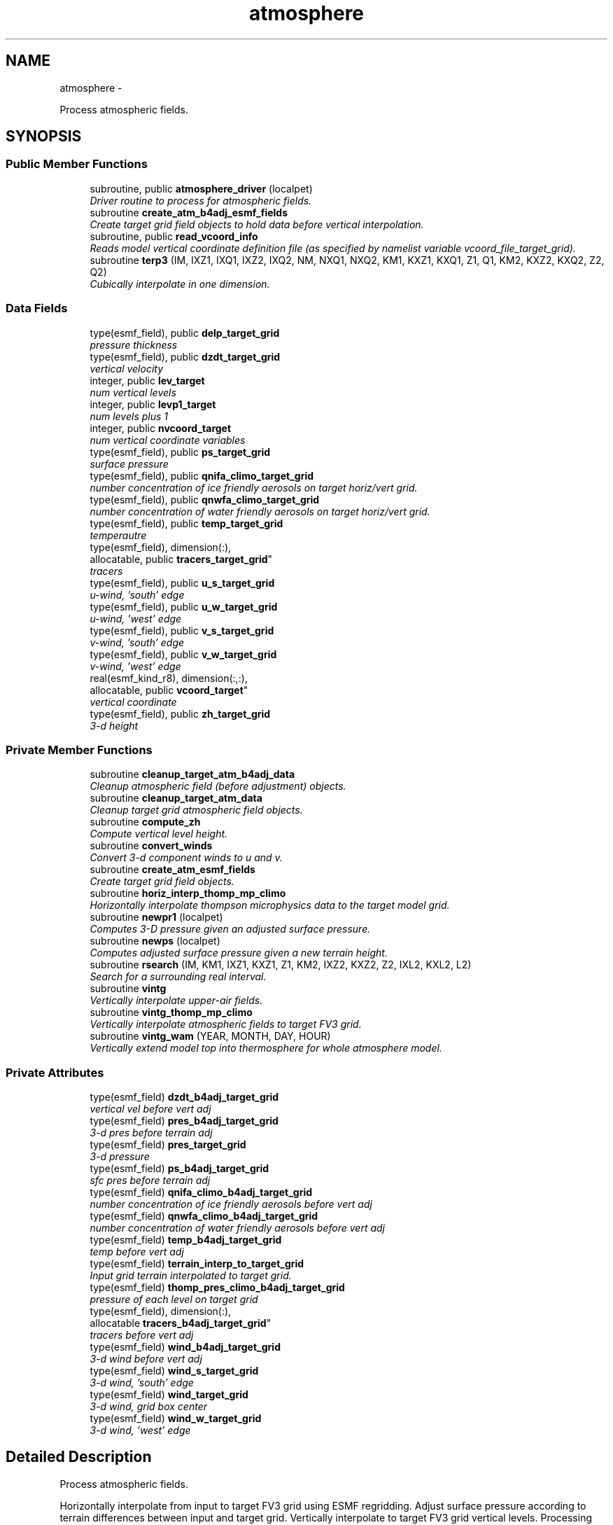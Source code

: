 .TH "atmosphere" 3 "Fri Oct 22 2021" "Version 1.6.0" "chgres_cube" \" -*- nroff -*-
.ad l
.nh
.SH NAME
atmosphere \- 
.PP
Process atmospheric fields\&.  

.SH SYNOPSIS
.br
.PP
.SS "Public Member Functions"

.in +1c
.ti -1c
.RI "subroutine, public \fBatmosphere_driver\fP (localpet)"
.br
.RI "\fIDriver routine to process for atmospheric fields\&. \fP"
.ti -1c
.RI "subroutine \fBcreate_atm_b4adj_esmf_fields\fP"
.br
.RI "\fICreate target grid field objects to hold data before vertical interpolation\&. \fP"
.ti -1c
.RI "subroutine, public \fBread_vcoord_info\fP"
.br
.RI "\fIReads model vertical coordinate definition file (as specified by namelist variable vcoord_file_target_grid)\&. \fP"
.ti -1c
.RI "subroutine \fBterp3\fP (IM, IXZ1, IXQ1, IXZ2, IXQ2, NM, NXQ1, NXQ2, KM1, KXZ1, KXQ1, Z1, Q1, KM2, KXZ2, KXQ2, Z2, Q2)"
.br
.RI "\fICubically interpolate in one dimension\&. \fP"
.in -1c
.SS "Data Fields"

.in +1c
.ti -1c
.RI "type(esmf_field), public \fBdelp_target_grid\fP"
.br
.RI "\fIpressure thickness \fP"
.ti -1c
.RI "type(esmf_field), public \fBdzdt_target_grid\fP"
.br
.RI "\fIvertical velocity \fP"
.ti -1c
.RI "integer, public \fBlev_target\fP"
.br
.RI "\fInum vertical levels \fP"
.ti -1c
.RI "integer, public \fBlevp1_target\fP"
.br
.RI "\fInum levels plus 1 \fP"
.ti -1c
.RI "integer, public \fBnvcoord_target\fP"
.br
.RI "\fInum vertical coordinate variables \fP"
.ti -1c
.RI "type(esmf_field), public \fBps_target_grid\fP"
.br
.RI "\fIsurface pressure \fP"
.ti -1c
.RI "type(esmf_field), public \fBqnifa_climo_target_grid\fP"
.br
.RI "\fInumber concentration of ice friendly aerosols on target horiz/vert grid\&. \fP"
.ti -1c
.RI "type(esmf_field), public \fBqnwfa_climo_target_grid\fP"
.br
.RI "\fInumber concentration of water friendly aerosols on target horiz/vert grid\&. \fP"
.ti -1c
.RI "type(esmf_field), public \fBtemp_target_grid\fP"
.br
.RI "\fItemperautre \fP"
.ti -1c
.RI "type(esmf_field), dimension(:), 
.br
allocatable, public \fBtracers_target_grid\fP"
.br
.RI "\fItracers \fP"
.ti -1c
.RI "type(esmf_field), public \fBu_s_target_grid\fP"
.br
.RI "\fIu-wind, 'south' edge \fP"
.ti -1c
.RI "type(esmf_field), public \fBu_w_target_grid\fP"
.br
.RI "\fIu-wind, 'west' edge \fP"
.ti -1c
.RI "type(esmf_field), public \fBv_s_target_grid\fP"
.br
.RI "\fIv-wind, 'south' edge \fP"
.ti -1c
.RI "type(esmf_field), public \fBv_w_target_grid\fP"
.br
.RI "\fIv-wind, 'west' edge \fP"
.ti -1c
.RI "real(esmf_kind_r8), dimension(:,:), 
.br
allocatable, public \fBvcoord_target\fP"
.br
.RI "\fIvertical coordinate \fP"
.ti -1c
.RI "type(esmf_field), public \fBzh_target_grid\fP"
.br
.RI "\fI3-d height \fP"
.in -1c
.SS "Private Member Functions"

.in +1c
.ti -1c
.RI "subroutine \fBcleanup_target_atm_b4adj_data\fP"
.br
.RI "\fICleanup atmospheric field (before adjustment) objects\&. \fP"
.ti -1c
.RI "subroutine \fBcleanup_target_atm_data\fP"
.br
.RI "\fICleanup target grid atmospheric field objects\&. \fP"
.ti -1c
.RI "subroutine \fBcompute_zh\fP"
.br
.RI "\fICompute vertical level height\&. \fP"
.ti -1c
.RI "subroutine \fBconvert_winds\fP"
.br
.RI "\fIConvert 3-d component winds to u and v\&. \fP"
.ti -1c
.RI "subroutine \fBcreate_atm_esmf_fields\fP"
.br
.RI "\fICreate target grid field objects\&. \fP"
.ti -1c
.RI "subroutine \fBhoriz_interp_thomp_mp_climo\fP"
.br
.RI "\fIHorizontally interpolate thompson microphysics data to the target model grid\&. \fP"
.ti -1c
.RI "subroutine \fBnewpr1\fP (localpet)"
.br
.RI "\fIComputes 3-D pressure given an adjusted surface pressure\&. \fP"
.ti -1c
.RI "subroutine \fBnewps\fP (localpet)"
.br
.RI "\fIComputes adjusted surface pressure given a new terrain height\&. \fP"
.ti -1c
.RI "subroutine \fBrsearch\fP (IM, KM1, IXZ1, KXZ1, Z1, KM2, IXZ2, KXZ2, Z2, IXL2, KXL2, L2)"
.br
.RI "\fISearch for a surrounding real interval\&. \fP"
.ti -1c
.RI "subroutine \fBvintg\fP"
.br
.RI "\fIVertically interpolate upper-air fields\&. \fP"
.ti -1c
.RI "subroutine \fBvintg_thomp_mp_climo\fP"
.br
.RI "\fIVertically interpolate atmospheric fields to target FV3 grid\&. \fP"
.ti -1c
.RI "subroutine \fBvintg_wam\fP (YEAR, MONTH, DAY, HOUR)"
.br
.RI "\fIVertically extend model top into thermosphere for whole atmosphere model\&. \fP"
.in -1c
.SS "Private Attributes"

.in +1c
.ti -1c
.RI "type(esmf_field) \fBdzdt_b4adj_target_grid\fP"
.br
.RI "\fIvertical vel before vert adj \fP"
.ti -1c
.RI "type(esmf_field) \fBpres_b4adj_target_grid\fP"
.br
.RI "\fI3-d pres before terrain adj \fP"
.ti -1c
.RI "type(esmf_field) \fBpres_target_grid\fP"
.br
.RI "\fI3-d pressure \fP"
.ti -1c
.RI "type(esmf_field) \fBps_b4adj_target_grid\fP"
.br
.RI "\fIsfc pres before terrain adj \fP"
.ti -1c
.RI "type(esmf_field) \fBqnifa_climo_b4adj_target_grid\fP"
.br
.RI "\fInumber concentration of ice friendly aerosols before vert adj \fP"
.ti -1c
.RI "type(esmf_field) \fBqnwfa_climo_b4adj_target_grid\fP"
.br
.RI "\fInumber concentration of water friendly aerosols before vert adj \fP"
.ti -1c
.RI "type(esmf_field) \fBtemp_b4adj_target_grid\fP"
.br
.RI "\fItemp before vert adj \fP"
.ti -1c
.RI "type(esmf_field) \fBterrain_interp_to_target_grid\fP"
.br
.RI "\fIInput grid terrain interpolated to target grid\&. \fP"
.ti -1c
.RI "type(esmf_field) \fBthomp_pres_climo_b4adj_target_grid\fP"
.br
.RI "\fIpressure of each level on target grid \fP"
.ti -1c
.RI "type(esmf_field), dimension(:), 
.br
allocatable \fBtracers_b4adj_target_grid\fP"
.br
.RI "\fItracers before vert adj \fP"
.ti -1c
.RI "type(esmf_field) \fBwind_b4adj_target_grid\fP"
.br
.RI "\fI3-d wind before vert adj \fP"
.ti -1c
.RI "type(esmf_field) \fBwind_s_target_grid\fP"
.br
.RI "\fI3-d wind, 'south' edge \fP"
.ti -1c
.RI "type(esmf_field) \fBwind_target_grid\fP"
.br
.RI "\fI3-d wind, grid box center \fP"
.ti -1c
.RI "type(esmf_field) \fBwind_w_target_grid\fP"
.br
.RI "\fI3-d wind, 'west' edge \fP"
.in -1c
.SH "Detailed Description"
.PP 
Process atmospheric fields\&. 

Horizontally interpolate from input to target FV3 grid using ESMF regridding\&. Adjust surface pressure according to terrain differences between input and target grid\&. Vertically interpolate to target FV3 grid vertical levels\&. Processing based on the spectral GFS version of CHGRES\&.
.PP
For variables 'b4adj' indicates fields on the target grid before vertical adjustment\&. 'target' indicates data on target grid\&. 'input' indicates data on input grid\&. '_s' indicates fields on the 'south' edge of the grid box\&. '_w' indicate fields on the 'west' edge of the grid box\&. Otherwise, fields are at the center of the grid box\&.
.PP
\fBAuthor:\fP
.RS 4
George Gayno NCEP/EMC 
.RE
.PP

.PP
Definition at line 19 of file atmosphere\&.F90\&.
.SH "Member Function/Subroutine Documentation"
.PP 
.SS "subroutine, public atmosphere::atmosphere_driver (integer, intent(in)localpet)"

.PP
Driver routine to process for atmospheric fields\&. 
.PP
\fBParameters:\fP
.RS 4
\fIlocalpet\fP ESMF local persistent execution thread 
.RE
.PP
\fBAuthor:\fP
.RS 4
George Gayno 
.RE
.PP

.PP
Definition at line 115 of file atmosphere\&.F90\&.
.PP
References input_data::cleanup_input_atm_data(), cleanup_target_atm_b4adj_data(), cleanup_target_atm_data(), compute_zh(), convert_winds(), create_atm_b4adj_esmf_fields(), create_atm_esmf_fields(), error_handler(), horiz_interp_thomp_mp_climo(), newpr1(), newps(), input_data::read_input_atm_data(), thompson_mp_climo_data::read_thomp_mp_climo_data(), read_vcoord_info(), vintg(), vintg_thomp_mp_climo(), vintg_wam(), write_fv3_atm_bndy_data_netcdf(), write_fv3_atm_data_netcdf(), and write_fv3_atm_header_netcdf()\&.
.PP
Referenced by chgres()\&.
.SS "subroutine atmosphere::cleanup_target_atm_b4adj_data ()\fC [private]\fP"

.PP
Cleanup atmospheric field (before adjustment) objects\&. 
.PP
\fBAuthor:\fP
.RS 4
George Gayno 
.RE
.PP

.PP
Definition at line 2167 of file atmosphere\&.F90\&.
.PP
Referenced by atmosphere_driver()\&.
.SS "subroutine atmosphere::cleanup_target_atm_data ()\fC [private]\fP"

.PP
Cleanup target grid atmospheric field objects\&. 
.PP
\fBAuthor:\fP
.RS 4
George Gayno 
.RE
.PP

.PP
Definition at line 2192 of file atmosphere\&.F90\&.
.PP
Referenced by atmosphere_driver()\&.
.SS "subroutine atmosphere::compute_zh ()\fC [private]\fP"

.PP
Compute vertical level height\&. 
.PP
\fBAuthor:\fP
.RS 4
George Gayno 
.RE
.PP

.PP
Definition at line 2077 of file atmosphere\&.F90\&.
.PP
References error_handler()\&.
.PP
Referenced by atmosphere_driver()\&.
.SS "subroutine atmosphere::convert_winds ()\fC [private]\fP"

.PP
Convert 3-d component winds to u and v\&. 
.PP
\fBAuthor:\fP
.RS 4
George Gayno 
.RE
.PP

.PP
Definition at line 654 of file atmosphere\&.F90\&.
.PP
References error_handler()\&.
.PP
Referenced by atmosphere_driver(), input_data::read_input_atm_gaussian_nemsio_file(), input_data::read_input_atm_gaussian_netcdf_file(), input_data::read_input_atm_gfs_gaussian_nemsio_file(), input_data::read_input_atm_gfs_sigio_file(), input_data::read_input_atm_grib2_file(), input_data::read_input_atm_restart_file(), and input_data::read_input_atm_tiled_history_file()\&.
.SS "subroutine atmosphere::create_atm_b4adj_esmf_fields ()"

.PP
Create target grid field objects to hold data before vertical interpolation\&. These will be defined with the same number of vertical levels as the input grid\&.
.PP
\fBAuthor:\fP
.RS 4
George Gayno 
.RE
.PP

.PP
Definition at line 441 of file atmosphere\&.F90\&.
.PP
References error_handler()\&.
.PP
Referenced by atmosphere_driver()\&.
.SS "subroutine atmosphere::create_atm_esmf_fields ()\fC [private]\fP"

.PP
Create target grid field objects\&. 
.PP
\fBAuthor:\fP
.RS 4
George Gayno 
.RE
.PP

.PP
Definition at line 515 of file atmosphere\&.F90\&.
.PP
References error_handler()\&.
.PP
Referenced by atmosphere_driver()\&.
.SS "subroutine atmosphere::horiz_interp_thomp_mp_climo ()\fC [private]\fP"

.PP
Horizontally interpolate thompson microphysics data to the target model grid\&. 
.PP
\fBAuthor:\fP
.RS 4
George Gayno 
.RE
.PP

.PP
Definition at line 1141 of file atmosphere\&.F90\&.
.PP
References thompson_mp_climo_data::cleanup_thomp_mp_climo_input_data(), and error_handler()\&.
.PP
Referenced by atmosphere_driver()\&.
.SS "subroutine atmosphere::newpr1 (integer, intent(in)localpet)\fC [private]\fP"

.PP
Computes 3-D pressure given an adjusted surface pressure\&. program history log: 2005-04-11 Hann-Ming Henry Juang hybrid sigma, sigma-p, and sigma-
.IP "\(bu" 2
PRGMMR: Henry Juang ORG: W/NMC23 DATE: 2005-04-11
.IP "\(bu" 2
PRGMMR: Fanglin Yang ORG: W/NMC23 DATE: 2006-11-28
.IP "\(bu" 2
PRGMMR: S\&. Moorthi ORG: NCEP/EMC DATE: 2006-12-12
.IP "\(bu" 2
PRGMMR: S\&. Moorthi ORG: NCEP/EMC DATE: 2007-01-02
.PP
INPUT ARGUMENT LIST: IM INTEGER NUMBER OF POINTS TO COMPUTE KM INTEGER NUMBER OF LEVELS IDVC INTEGER VERTICAL COORDINATE ID (1 FOR SIGMA AND 2 FOR HYBRID) IDSL INTEGER TYPE OF SIGMA STRUCTURE (1 FOR PHILLIPS OR 2 FOR MEAN) NVCOORD INTEGER NUMBER OF VERTICAL COORDINATES VCOORD REAL (KM+1,NVCOORD) VERTICAL COORDINATE VALUES FOR IDVC=1, NVCOORD=1: SIGMA INTERFACE FOR IDVC=2, NVCOORD=2: HYBRID INTERFACE A AND B FOR IDVC=3, NVCOORD=3: JUANG GENERAL HYBRID INTERFACE AK REAL (KM+1) HYBRID INTERFACE A BK REAL (KM+1) HYBRID INTERFACE B PS REAL (IX) SURFACE PRESSURE (PA) OUTPUT ARGUMENT LIST: PM REAL (IX,KM) MID-LAYER PRESSURE (PA) DP REAL (IX,KM) LAYER DELTA PRESSURE (PA)
.PP
.PP
\fBParameters:\fP
.RS 4
\fIlocalpet\fP ESMF local persistent execution thread
.RE
.PP
\fBAuthor:\fP
.RS 4
Hann Ming Henry Juang, Juang, Fanglin Yang, S\&. Moorthi 
.RE
.PP

.PP
Definition at line 798 of file atmosphere\&.F90\&.
.PP
References error_handler()\&.
.PP
Referenced by atmosphere_driver()\&.
.SS "subroutine atmosphere::newps (integer, intent(in)localpet)\fC [private]\fP"

.PP
Computes adjusted surface pressure given a new terrain height\&. Computes a new surface pressure given a new orography\&. The new pressure is computed assuming a hydrostatic balance and a constant temperature lapse rate\&. Below ground, the lapse rate is assumed to be -6\&.5 k/km\&.
.PP
program history log:
.IP "\(bu" 2
91-10-31 mark iredell
.IP "\(bu" 2
2018-apr adapt for fv3\&. george gayno
.PP
.PP
\fBParameters:\fP
.RS 4
\fIlocalpet\fP ESMF local persistent execution thread 
.RE
.PP
\fBAuthor:\fP
.RS 4
Mark Iredell, George Gayno 
.RE
.PP
\fBDate:\fP
.RS 4
92-10-31 
.RE
.PP

.PP
Definition at line 909 of file atmosphere\&.F90\&.
.PP
References error_handler()\&.
.PP
Referenced by atmosphere_driver()\&.
.SS "subroutine, public atmosphere::read_vcoord_info ()"

.PP
Reads model vertical coordinate definition file (as specified by namelist variable vcoord_file_target_grid)\&. 
.PP
\fBAuthor:\fP
.RS 4
George Gayno 
.RE
.PP

.PP
Definition at line 1106 of file atmosphere\&.F90\&.
.PP
References error_handler()\&.
.PP
Referenced by atmosphere_driver()\&.
.SS "subroutine atmosphere::rsearch (integer, intent(in)IM, integer, intent(in)KM1, integer, intent(in)IXZ1, integer, intent(in)KXZ1, real(esmf_kind_r8), dimension(1+(im-1)*ixz1+(km1-1)*kxz1), intent(in)Z1, integer, intent(in)KM2, integer, intent(in)IXZ2, integer, intent(in)KXZ2, real(esmf_kind_r8), dimension(1+(im-1)*ixz2+(km2-1)*kxz2), intent(in)Z2, integer, intent(in)IXL2, integer, intent(in)KXL2, integer, dimension(1+(im-1)*ixl2+(km2-1)*kxl2), intent(out)L2)\fC [private]\fP"

.PP
Search for a surrounding real interval\&. This subprogram searches monotonic sequences of real numbers for intervals that surround a given search set of real numbers\&. The sequences may be monotonic in either direction; the real numbers may be single or double precision; the input sequences and sets and the output locations may be arbitrarily dimensioned\&.
.PP
If the array z1 is dimensioned (im,km1), then the skip numbers are ixz1=1 and kxz1=im; if it is dimensioned (km1,im), then the skip numbers are ixz1=km1 and kxz1=1; if it is dimensioned (im,jm,km1), then the skip numbers are ixz1=1 and kxz1=im*jm; etcetera\&. Similar examples apply to the skip numbers for z2 and l2\&.
.PP
Returned values of 0 or km1 indicate that the given search value is outside the range of the sequence\&.
.PP
If a search value is identical to one of the sequence values then the location returned points to the identical value\&. If the sequence is not strictly monotonic and a search value is identical to more than one of the sequence values, then the location returned may point to any of the identical values\&.
.PP
to be exact, for each i from 1 to im and for each k from 1 to km2, z=z2(1+(i-1)*ixz2+(k-1)*kxz2) is the search value and l=l2(1+(i-1)*ixl2+(k-1)*kxl2) is the location returned\&. if l=0, then z is less than the start point z1(1+(i-1)*ixz1) for ascending sequences (or greater than for descending sequences)\&. if l=km1, then z is greater than or equal to the end point z1(1+(i-1)*ixz1+(km1-1)*kxz1) for ascending sequences (or less than or equal to for descending sequences)\&. otherwise z is between the values z1(1+(i-1)*ixz1+(l-1)*kxz1) and z1(1+(i-1)*ixz1+(l-0)*kxz1) and may equal the former\&.
.PP
\fBParameters:\fP
.RS 4
\fIim\fP integer number of sequences to search 
.br
\fIkm1\fP integer number of points in each sequence 
.br
\fIixz1\fP integer sequence skip number for z1 
.br
\fIkxz1\fP integer point skip number for z1 
.br
\fIz1\fP real (1+(im-1)*ixz1+(km1-1)*kxz1) sequence values to search (z1 must be monotonic in either direction) 
.br
\fIkm2\fP integer number of points to search for in each respective sequence 
.br
\fIixz2\fP integer sequence skip number for z2 
.br
\fIkxz2\fP integer point skip number for z2 
.br
\fIz2\fP real (1+(im-1)*ixz2+(km2-1)*kxz2) set of values to search for (z2 need not be monotonic) 
.br
\fIixl2\fP integer sequence skip number for l2 
.br
\fIkxl2\fP integer point skip number for l2
.br
\fIl2\fP integer (1+(im-1)*ixl2+(km2-1)*kxl2) interval locations having values from 0 to km1 (z2 will be between z1(l2) and z1(l2+1))
.RE
.PP
\fBAuthor:\fP
.RS 4
Mark Iredell 
.RE
.PP
\fBDate:\fP
.RS 4
98-05-01 
.RE
.PP

.PP
Definition at line 2029 of file atmosphere\&.F90\&.
.PP
Referenced by terp3()\&.
.SS "subroutine atmosphere::terp3 (integerIM, integerIXZ1, integerIXQ1, integerIXZ2, integerIXQ2, integerNM, integerNXQ1, integerNXQ2, integerKM1, integerKXZ1, integerKXQ1, real(esmf_kind_r8), dimension(1+(im-1)*ixz1+(km1-1)*kxz1)Z1, real(esmf_kind_r8), dimension(1+(im-1)*ixq1+(km1-1)*kxq1+(nm-1)*nxq1)Q1, integerKM2, integerKXZ2, integerKXQ2, real(esmf_kind_r8), dimension(1+(im-1)*ixz2+(km2-1)*kxz2)Z2, real(esmf_kind_r8), dimension(1+(im-1)*ixq2+(km2-1)*kxq2+(nm-1)*nxq2)Q2)"

.PP
Cubically interpolate in one dimension\&. Interpolate field(s) in one dimension along the column(s)\&. The interpolation is cubic lagrangian with a monotonic constraint in the center of the domain\&. In the outer intervals it is linear\&. Outside the domain, fields are held constant\&.
.PP
PROGRAM HISTORY LOG:
.IP "\(bu" 2
98-05-01 MARK IREDELL
.IP "\(bu" 2
1999-01-04 IREDELL USE ESSL SEARCH
.PP
.PP
\fBParameters:\fP
.RS 4
\fIim\fP integer number of columns 
.br
\fIixz1\fP integer column skip number for z1 
.br
\fIixq1\fP integer column skip number for q1 
.br
\fIixz2\fP integer column skip number for z2 
.br
\fIixq2\fP integer column skip number for q2 
.br
\fInm\fP integer number of fields per column 
.br
\fInxq1\fP integer field skip number for q1 
.br
\fInxq2\fP integer field skip number for q2 
.br
\fIkm1\fP integer number of input points 
.br
\fIkxz1\fP integer point skip number for z1 
.br
\fIkxq1\fP integer point skip number for q1 
.br
\fIz1\fP real (1+(im-1)*ixz1+(km1-1)*kxz1) input coordinate values in which to interpolate (z1 must be strictly monotonic in either direction) 
.br
\fIq1\fP real (1+(im-1)*ixq1+(km1-1)*kxq1+(nm-1)*nxq1) input fields to interpolate 
.br
\fIkm2\fP integer number of output points 
.br
\fIkxz2\fP integer point skip number for z2 
.br
\fIkxq2\fP integer point skip number for q2 
.br
\fIz2\fP real (1+(im-1)*ixz2+(km2-1)*kxz2) output coordinate values to which to interpolate (z2 need not be monotonic) 
.br
\fIq2\fP real (1+(im-1)*ixq2+(km2-1)*kxq2+(nm-1)*nxq2) output interpolated fields 
.RE
.PP
\fBAuthor:\fP
.RS 4
Mark Iredell 
.RE
.PP
\fBDate:\fP
.RS 4
98-05-01 
.RE
.PP

.PP
Definition at line 1835 of file atmosphere\&.F90\&.
.PP
References rsearch()\&.
.PP
Referenced by vintg(), and vintg_thomp_mp_climo()\&.
.SS "subroutine atmosphere::vintg ()\fC [private]\fP"

.PP
Vertically interpolate upper-air fields\&. Vertically interpolate upper-air fields\&. Wind, temperature, humidity and other tracers are interpolated\&. The interpolation is cubic lagrangian in log pressure with a monotonic constraint in the center of the domain\&. In the outer intervals it is linear in log pressure\&. Outside the domain, fields are generally held constant, except for temperature and humidity below the input domain, where the temperature lapse rate is held fixed at -6\&.5 k/km and the relative humidity is held constant\&. This routine expects fields ordered from bottom to top of atmosphere\&.
.PP
\fBAuthor:\fP
.RS 4
Mark Iredell 
.RE
.PP
\fBDate:\fP
.RS 4
92-10-31 
.RE
.PP

.PP
Definition at line 1602 of file atmosphere\&.F90\&.
.PP
References error_handler(), and terp3()\&.
.PP
Referenced by atmosphere_driver()\&.
.SS "subroutine atmosphere::vintg_thomp_mp_climo ()\fC [private]\fP"

.PP
Vertically interpolate atmospheric fields to target FV3 grid\&. Vertically interpolate thompson microphysics climo tracers to the target model levels\&.
.PP
\fBAuthor:\fP
.RS 4
George Gayno 
.RE
.PP

.PP
Definition at line 1253 of file atmosphere\&.F90\&.
.PP
References error_handler(), and terp3()\&.
.PP
Referenced by atmosphere_driver()\&.
.SS "subroutine atmosphere::vintg_wam (integer, intent(in)YEAR, integer, intent(in)MONTH, integer, intent(in)DAY, integer, intent(in)HOUR)\fC [private]\fP"

.PP
Vertically extend model top into thermosphere for whole atmosphere model\&. Use climatological data to extent model top into thermosphere for temperature and consoder primary compositions of neutral atmosphere in term of specific values of oxygen, single oxygen, and ozone\&.
.PP
\fBParameters:\fP
.RS 4
\fIyear\fP initial year 
.br
\fImonth\fP initial month 
.br
\fIday\fP initial day 
.br
\fIhour\fP initial hour
.RE
.PP
\fBAuthor:\fP
.RS 4
Hann-Ming Henry Juang NCEP/EMC 
.RE
.PP

.PP
Definition at line 1376 of file atmosphere\&.F90\&.
.PP
References error_handler(), and gettemp()\&.
.PP
Referenced by atmosphere_driver()\&.
.SH "Field Documentation"
.PP 
.SS "type(esmf_field), public atmosphere::delp_target_grid"

.PP
pressure thickness 
.PP
Definition at line 69 of file atmosphere\&.F90\&.
.SS "type(esmf_field) atmosphere::dzdt_b4adj_target_grid\fC [private]\fP"

.PP
vertical vel before vert adj 
.PP
Definition at line 71 of file atmosphere\&.F90\&.
.SS "type(esmf_field), public atmosphere::dzdt_target_grid"

.PP
vertical velocity 
.PP
Definition at line 70 of file atmosphere\&.F90\&.
.SS "integer, public atmosphere::lev_target"

.PP
num vertical levels 
.PP
Definition at line 63 of file atmosphere\&.F90\&.
.SS "integer, public atmosphere::levp1_target"

.PP
num levels plus 1 
.PP
Definition at line 64 of file atmosphere\&.F90\&.
.SS "integer, public atmosphere::nvcoord_target"

.PP
num vertical coordinate variables 
.PP
Definition at line 65 of file atmosphere\&.F90\&.
.SS "type(esmf_field) atmosphere::pres_b4adj_target_grid\fC [private]\fP"

.PP
3-d pres before terrain adj 
.PP
Definition at line 77 of file atmosphere\&.F90\&.
.SS "type(esmf_field) atmosphere::pres_target_grid\fC [private]\fP"

.PP
3-d pressure 
.PP
Definition at line 76 of file atmosphere\&.F90\&.
.SS "type(esmf_field) atmosphere::ps_b4adj_target_grid\fC [private]\fP"

.PP
sfc pres before terrain adj 
.PP
Definition at line 75 of file atmosphere\&.F90\&.
.SS "type(esmf_field), public atmosphere::ps_target_grid"

.PP
surface pressure 
.PP
Definition at line 74 of file atmosphere\&.F90\&.
.SS "type(esmf_field) atmosphere::qnifa_climo_b4adj_target_grid\fC [private]\fP"

.PP
number concentration of ice friendly aerosols before vert adj 
.PP
Definition at line 93 of file atmosphere\&.F90\&.
.SS "type(esmf_field), public atmosphere::qnifa_climo_target_grid"

.PP
number concentration of ice friendly aerosols on target horiz/vert grid\&. 
.PP
Definition at line 95 of file atmosphere\&.F90\&.
.SS "type(esmf_field) atmosphere::qnwfa_climo_b4adj_target_grid\fC [private]\fP"

.PP
number concentration of water friendly aerosols before vert adj 
.PP
Definition at line 98 of file atmosphere\&.F90\&.
.SS "type(esmf_field), public atmosphere::qnwfa_climo_target_grid"

.PP
number concentration of water friendly aerosols on target horiz/vert grid\&. 
.PP
Definition at line 100 of file atmosphere\&.F90\&.
.SS "type(esmf_field) atmosphere::temp_b4adj_target_grid\fC [private]\fP"

.PP
temp before vert adj 
.PP
Definition at line 79 of file atmosphere\&.F90\&.
.SS "type(esmf_field), public atmosphere::temp_target_grid"

.PP
temperautre 
.PP
Definition at line 78 of file atmosphere\&.F90\&.
.SS "type(esmf_field) atmosphere::terrain_interp_to_target_grid\fC [private]\fP"

.PP
Input grid terrain interpolated to target grid\&. 
.PP
Definition at line 80 of file atmosphere\&.F90\&.
.SS "type(esmf_field) atmosphere::thomp_pres_climo_b4adj_target_grid\fC [private]\fP"

.PP
pressure of each level on target grid 
.PP
Definition at line 103 of file atmosphere\&.F90\&.
.SS "type(esmf_field), dimension(:), allocatable atmosphere::tracers_b4adj_target_grid\fC [private]\fP"

.PP
tracers before vert adj 
.PP
Definition at line 73 of file atmosphere\&.F90\&.
.SS "type(esmf_field), dimension(:), allocatable, public atmosphere::tracers_target_grid"

.PP
tracers 
.PP
Definition at line 72 of file atmosphere\&.F90\&.
.SS "type(esmf_field), public atmosphere::u_s_target_grid"

.PP
u-wind, 'south' edge 
.PP
Definition at line 81 of file atmosphere\&.F90\&.
.SS "type(esmf_field), public atmosphere::u_w_target_grid"

.PP
u-wind, 'west' edge 
.PP
Definition at line 86 of file atmosphere\&.F90\&.
.SS "type(esmf_field), public atmosphere::v_s_target_grid"

.PP
v-wind, 'south' edge 
.PP
Definition at line 82 of file atmosphere\&.F90\&.
.SS "type(esmf_field), public atmosphere::v_w_target_grid"

.PP
v-wind, 'west' edge 
.PP
Definition at line 87 of file atmosphere\&.F90\&.
.SS "real(esmf_kind_r8), dimension(:,:), allocatable, public atmosphere::vcoord_target"

.PP
vertical coordinate 
.PP
Definition at line 67 of file atmosphere\&.F90\&.
.SS "type(esmf_field) atmosphere::wind_b4adj_target_grid\fC [private]\fP"

.PP
3-d wind before vert adj 
.PP
Definition at line 84 of file atmosphere\&.F90\&.
.SS "type(esmf_field) atmosphere::wind_s_target_grid\fC [private]\fP"

.PP
3-d wind, 'south' edge 
.PP
Definition at line 85 of file atmosphere\&.F90\&.
.SS "type(esmf_field) atmosphere::wind_target_grid\fC [private]\fP"

.PP
3-d wind, grid box center 
.PP
Definition at line 83 of file atmosphere\&.F90\&.
.SS "type(esmf_field) atmosphere::wind_w_target_grid\fC [private]\fP"

.PP
3-d wind, 'west' edge 
.PP
Definition at line 88 of file atmosphere\&.F90\&.
.SS "type(esmf_field), public atmosphere::zh_target_grid"

.PP
3-d height 
.PP
Definition at line 89 of file atmosphere\&.F90\&.

.SH "Author"
.PP 
Generated automatically by Doxygen for chgres_cube from the source code\&.
